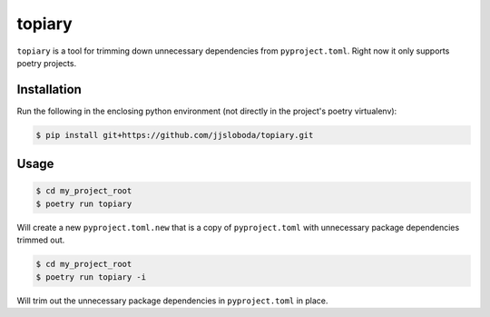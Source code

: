 =======
topiary
=======

``topiary`` is a tool for trimming down unnecessary dependencies from ``pyproject.toml``.
Right now it only supports poetry projects.

Installation
============

Run the following in the enclosing python environment (not directly in the project's poetry virtualenv):

.. code-block:: console

   $ pip install git+https://github.com/jjsloboda/topiary.git

Usage
=====

.. code-block:: console

   $ cd my_project_root
   $ poetry run topiary

Will create a new ``pyproject.toml.new`` that is a copy of ``pyproject.toml`` with unnecessary package dependencies trimmed out.

.. code-block:: console

   $ cd my_project_root
   $ poetry run topiary -i

Will trim out the unnecessary package dependencies in ``pyproject.toml`` in place.
